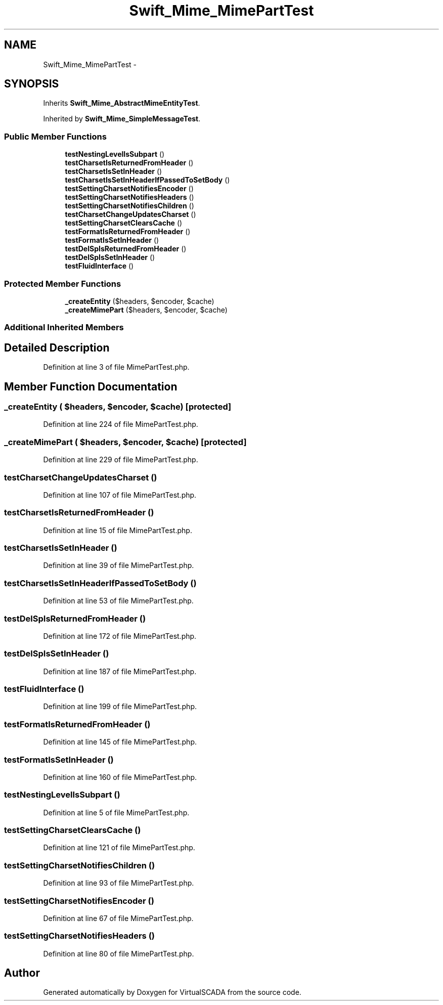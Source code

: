 .TH "Swift_Mime_MimePartTest" 3 "Tue Apr 14 2015" "Version 1.0" "VirtualSCADA" \" -*- nroff -*-
.ad l
.nh
.SH NAME
Swift_Mime_MimePartTest \- 
.SH SYNOPSIS
.br
.PP
.PP
Inherits \fBSwift_Mime_AbstractMimeEntityTest\fP\&.
.PP
Inherited by \fBSwift_Mime_SimpleMessageTest\fP\&.
.SS "Public Member Functions"

.in +1c
.ti -1c
.RI "\fBtestNestingLevelIsSubpart\fP ()"
.br
.ti -1c
.RI "\fBtestCharsetIsReturnedFromHeader\fP ()"
.br
.ti -1c
.RI "\fBtestCharsetIsSetInHeader\fP ()"
.br
.ti -1c
.RI "\fBtestCharsetIsSetInHeaderIfPassedToSetBody\fP ()"
.br
.ti -1c
.RI "\fBtestSettingCharsetNotifiesEncoder\fP ()"
.br
.ti -1c
.RI "\fBtestSettingCharsetNotifiesHeaders\fP ()"
.br
.ti -1c
.RI "\fBtestSettingCharsetNotifiesChildren\fP ()"
.br
.ti -1c
.RI "\fBtestCharsetChangeUpdatesCharset\fP ()"
.br
.ti -1c
.RI "\fBtestSettingCharsetClearsCache\fP ()"
.br
.ti -1c
.RI "\fBtestFormatIsReturnedFromHeader\fP ()"
.br
.ti -1c
.RI "\fBtestFormatIsSetInHeader\fP ()"
.br
.ti -1c
.RI "\fBtestDelSpIsReturnedFromHeader\fP ()"
.br
.ti -1c
.RI "\fBtestDelSpIsSetInHeader\fP ()"
.br
.ti -1c
.RI "\fBtestFluidInterface\fP ()"
.br
.in -1c
.SS "Protected Member Functions"

.in +1c
.ti -1c
.RI "\fB_createEntity\fP ($headers, $encoder, $cache)"
.br
.ti -1c
.RI "\fB_createMimePart\fP ($headers, $encoder, $cache)"
.br
.in -1c
.SS "Additional Inherited Members"
.SH "Detailed Description"
.PP 
Definition at line 3 of file MimePartTest\&.php\&.
.SH "Member Function Documentation"
.PP 
.SS "_createEntity ( $headers,  $encoder,  $cache)\fC [protected]\fP"

.PP
Definition at line 224 of file MimePartTest\&.php\&.
.SS "_createMimePart ( $headers,  $encoder,  $cache)\fC [protected]\fP"

.PP
Definition at line 229 of file MimePartTest\&.php\&.
.SS "testCharsetChangeUpdatesCharset ()"

.PP
Definition at line 107 of file MimePartTest\&.php\&.
.SS "testCharsetIsReturnedFromHeader ()"

.PP
Definition at line 15 of file MimePartTest\&.php\&.
.SS "testCharsetIsSetInHeader ()"

.PP
Definition at line 39 of file MimePartTest\&.php\&.
.SS "testCharsetIsSetInHeaderIfPassedToSetBody ()"

.PP
Definition at line 53 of file MimePartTest\&.php\&.
.SS "testDelSpIsReturnedFromHeader ()"

.PP
Definition at line 172 of file MimePartTest\&.php\&.
.SS "testDelSpIsSetInHeader ()"

.PP
Definition at line 187 of file MimePartTest\&.php\&.
.SS "testFluidInterface ()"

.PP
Definition at line 199 of file MimePartTest\&.php\&.
.SS "testFormatIsReturnedFromHeader ()"

.PP
Definition at line 145 of file MimePartTest\&.php\&.
.SS "testFormatIsSetInHeader ()"

.PP
Definition at line 160 of file MimePartTest\&.php\&.
.SS "testNestingLevelIsSubpart ()"

.PP
Definition at line 5 of file MimePartTest\&.php\&.
.SS "testSettingCharsetClearsCache ()"

.PP
Definition at line 121 of file MimePartTest\&.php\&.
.SS "testSettingCharsetNotifiesChildren ()"

.PP
Definition at line 93 of file MimePartTest\&.php\&.
.SS "testSettingCharsetNotifiesEncoder ()"

.PP
Definition at line 67 of file MimePartTest\&.php\&.
.SS "testSettingCharsetNotifiesHeaders ()"

.PP
Definition at line 80 of file MimePartTest\&.php\&.

.SH "Author"
.PP 
Generated automatically by Doxygen for VirtualSCADA from the source code\&.
